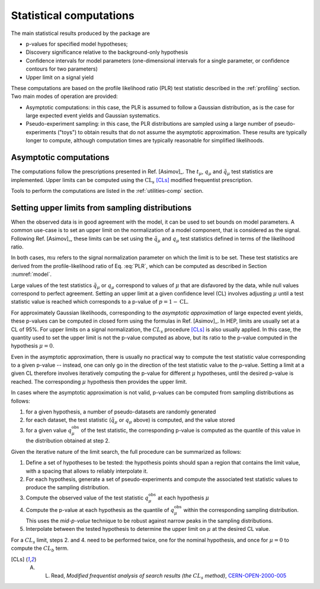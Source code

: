.. _stat computations:

Statistical computations
========================

The main statistical results produced by the package are

* p-values for specified model hypotheses;

* Discovery significance relative to the background-only hypothesis

* Confidence intervals for model parameters (one-dimensional intervals for a single parameter, or confidence contours for two parameters)

* Upper limit on a signal yield

These computations are based on the profile likelihood ratio (PLR) test statistic described in the :ref:`profiling` section. Two main modes of operation are provided:

* Asymptotic computations: in this case, the PLR is assumed to follow a Gaussian distribution, as is the case for large expected event yields and Gaussian systematics.

* Pseudo-experiment sampling: in this case, the PLR distributions are sampled using a large number of pseudo-experiments ("toys") to obtain results that do not assume the asymptotic approximation. These results are typically longer to compute, although computation times are typically reasonable for simplified likelihoods.


Asymptotic computations
-----------------------

The computations follow the prescriptions presented in Ref. [Asimov]_. The :math:`t_{\mu}`, :math:`q_{\mu}` and :math:`\tilde{q}_{\mu}` test statistics are implemented. Upper limits can be computed using the :math:`\text{CL}_s` [CLs]_ modified frequentist prescription. 

Tools to perform the computations are listed in the :ref:`utilities-comp` section.


Setting upper limits from sampling distributions
------------------------------------------------

When the observed data is in good agreement with the model, it can be used to set bounds on model parameters. A common use-case is to set an upper limit on the normalization of a model component, that is considered as the signal. Following Ref. [Asimov]_, these limits can be set using the :math:`\tilde{q}_{\mu}` and :math:`q_{\mu}` test statistics defined in terms of the likelihood ratio.

In both cases, :math:`mu` refers to the signal normalization parameter on which the limit is to be set. These test statistics are derived from the profile-likelihood ratio of Eq. :eq:`PLR`, which can be computed as described in Section :numref:`model`.

Large values of the test statistics :math:`\tilde{q}_{\mu}` or :math:`q_{\mu}` correspond to values of :math:`\mu` that are disfavored by the data, while null values correspond to perfect agreement. Setting an upper limit at a given confidence level (CL) involves adjusting :math:`\mu` until a test statistic value is reached which corresponds to a p-value of :math:`p = 1 - \text{CL}`. 

For approximately Gaussian likelihoods, corresponding to the *asymptotic approximation* of large expected event yields, these p-values can be computed in closed form using the formulas in Ref. [Asimov]_. In HEP, limits are usually set at a CL of 95%. For upper limits on a signal normalization, the :math:`CL_s` procedure [CLs]_ is also usually applied. In this case, the quantity used to set the upper limit is not the p-value computed as above, but its ratio to the p-value computed in the hypothesis :math:`\mu = 0`.

Even in the asymptotic approximation, there is usually no practical way to compute the test statistic value corresponding to a given p-value -- instead, one can only go in the direction of the test statistic value to the p-value. Setting a limit at a given CL therefore involves iteratively computing the p-value for different :math:`\mu` hypotheses, until the desired p-value is reached. The corresponding :math:`\mu` hypothesis then provides the upper limit.

In cases where the asymptotic approximation is not valid, p-values can be computed from sampling distributions as follows:

1. for a given hypothesis, a number of pseudo-datasets are randomly generated

2. for each dataset, the test statistic (:math:`\tilde{q}_{\mu}` or :math:`q_{\mu}` above) is computed, and the value stored

3. for a given value :math:`q_{\mu}^{\text{obs}}` of the test statistic, the corresponding p-value is computed as the quantile of this value in the distribution obtained at step 2.

Given the iterative nature of the limit search, the full procedure can be summarized as follows:

1. Define a set of hypotheses to be tested: the hypothesis points should span a region that contains the limit value, with a spacing that allows to reliably interpolate it.

2. For each hypothesis, generate a set of pseudo-experiments and compute the associated test statistic values to produce the sampling distribution.

3. Compute the observed value of the test statistic :math:`q_{\mu}^{\text{obs}}` at each hypothesis :math:`\mu`

4. Compute the p-value at each hypothesis as the quantile of :math:`q_{\mu}^{\text{obs}}` within the corresponding sampling distribution. This uses the *mid-p-value* technique to be robust against narrow peaks in the sampling distributions.

5. Interpolate between the tested hypothesis to determine the upper limit on :math:`\mu` at the desired CL value.

For a  :math:`CL_s` limit, steps 2. and 4. need to be performed twice, one for the nominal hypothesis, and once for :math:`\mu = 0` to compute the :math:`CL_b` term.


.. [CLs] A. L. Read, *Modified frequentist analysis of search results (the* :math:`CL_s` *method)*, `CERN-OPEN-2000-005 <http://cdsweb.cern.ch/record/451614>`_

